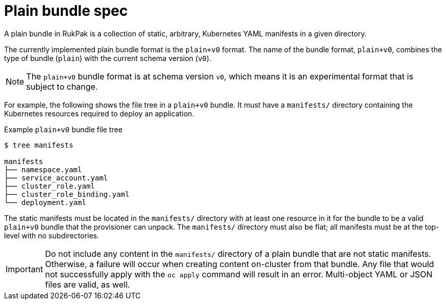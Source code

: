// Module included in the following assemblies:
//
// * operators/understanding/olm-packaging-format.adoc

:_content-type: CONCEPT
[id="olm-rukpak-plain-bundle_{context}"]
= Plain bundle spec

A plain bundle in RukPak is a collection of static, arbitrary, Kubernetes YAML manifests in a given directory.

The currently implemented plain bundle format is the `plain+v0` format. The name of the bundle format, `plain+v0`, combines the type of bundle (`plain`) with the current schema version (`v0`).

[NOTE]
====
The `plain+v0` bundle format is at schema version `v0`, which means it is an experimental format that is subject to change.
====

For example, the following shows the file tree in a `plain+v0` bundle. It must have a `manifests/` directory containing the Kubernetes resources required to deploy an application.

.Example `plain+v0` bundle file tree
[source,terminal]
----
$ tree manifests

manifests
├── namespace.yaml
├── service_account.yaml
├── cluster_role.yaml
├── cluster_role_binding.yaml
└── deployment.yaml
----

The static manifests must be located in the `manifests/` directory with at least one resource in it for the bundle to be a valid `plain+v0` bundle that the provisioner can unpack. The `manifests/` directory must also be flat; all manifests must be at the top-level with no subdirectories.

[IMPORTANT]
====
Do not include any content in the `manifests/` directory of a plain bundle that are not static manifests. Otherwise, a failure will occur when creating content on-cluster from that bundle. Any file that would not successfully apply with the `oc apply` command will result in an error. Multi-object YAML or JSON files are valid, as well.
====